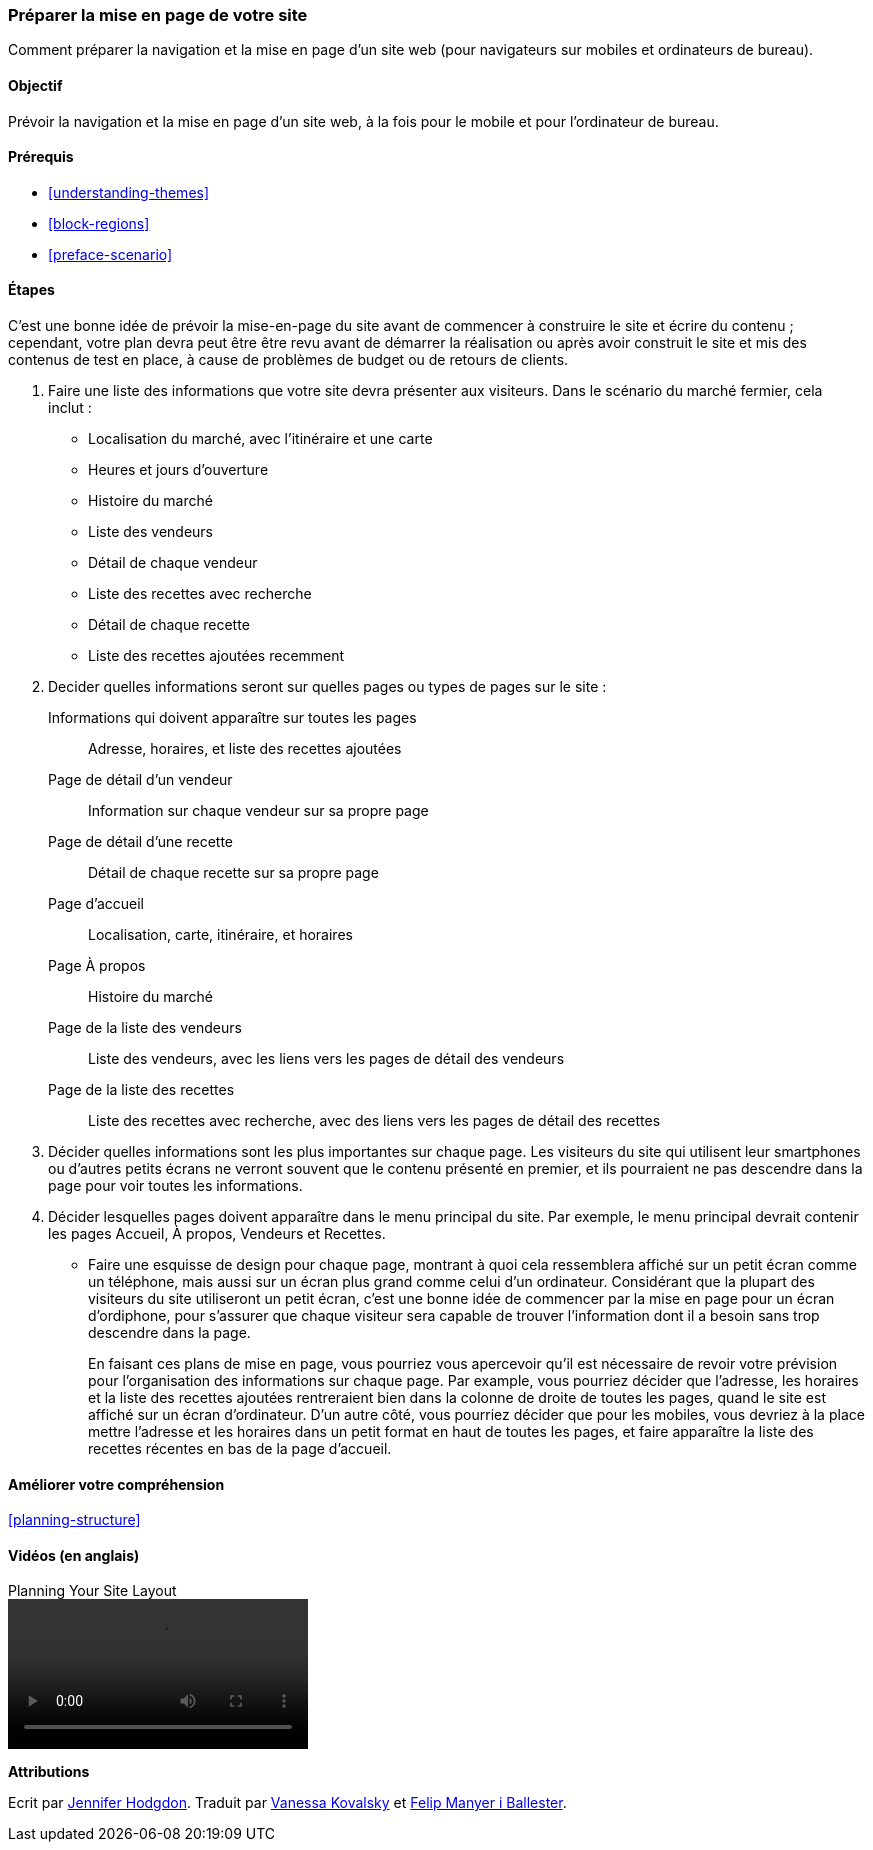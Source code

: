 [[planning-layout]]
=== Préparer la mise en page de votre site

[role="summary"]
Comment préparer la navigation et la mise en page d'un site web (pour
navigateurs sur mobiles et ordinateurs de bureau).

(((Préparer,Mise en page du site)))
(((Mise en page du site,préparer)))
(((Mise en page,préparer)))

==== Objectif

Prévoir la navigation et la mise en page d'un site web, à la fois pour le mobile
et pour l'ordinateur de bureau.

==== Prérequis

* <<understanding-themes>>
* <<block-regions>>
* <<preface-scenario>>

// ==== Prérequis du site

==== Étapes

C'est une bonne idée de prévoir la mise-en-page du site avant de commencer à
construire le site et écrire du contenu ; cependant, votre plan devra peut être
être revu avant de démarrer la réalisation ou après avoir construit le site et
mis des contenus de test en place, à cause de problèmes de budget ou de retours
de clients.

. Faire une liste des informations que votre site devra présenter aux visiteurs.
Dans le scénario du marché fermier, cela inclut :
+
  * Localisation du marché, avec l'itinéraire et une carte
  * Heures et jours d'ouverture
  * Histoire du marché
  * Liste des vendeurs
  * Détail de chaque vendeur
  * Liste des recettes avec recherche
  * Détail de chaque recette
  * Liste des recettes ajoutées recemment

. Decider quelles informations seront sur quelles pages ou types de pages sur le
site :
+
  Informations qui doivent apparaître sur toutes les pages::
    Adresse, horaires, et liste des recettes ajoutées
  Page de détail d'un vendeur::
    Information sur chaque vendeur sur sa propre page
  Page de détail d'une recette::
    Détail de chaque recette sur sa propre page
  Page d'accueil::
    Localisation, carte, itinéraire, et horaires
  Page À propos::
    Histoire du marché
  Page de la liste des vendeurs::
    Liste des vendeurs, avec les liens vers les pages de détail des vendeurs
  Page de la liste des recettes::
    Liste des recettes avec recherche, avec des liens vers les pages de détail
    des recettes

. Décider quelles informations sont les plus importantes sur chaque page. Les
visiteurs du site qui utilisent leur smartphones ou d'autres petits écrans ne
verront souvent que le contenu présenté en premier, et ils pourraient ne pas
descendre dans la page pour voir toutes les informations.

. Décider lesquelles pages doivent apparaître dans le menu principal du site.
Par exemple, le menu principal devrait contenir les pages Accueil, À propos,
Vendeurs et Recettes.

* Faire une esquisse de design pour chaque page, montrant à quoi cela
ressemblera affiché sur un petit écran comme un téléphone, mais aussi sur un
écran plus grand comme celui d'un ordinateur. Considérant que la plupart des
visiteurs du site utiliseront un petit écran, c'est une bonne idée de commencer
par la mise en page pour un écran d'ordiphone, pour s'assurer que chaque
visiteur sera capable de trouver l'information dont il a besoin sans trop
descendre dans la page.
+
En faisant ces plans de mise en page, vous pourriez vous apercevoir qu'il est
nécessaire de revoir votre prévision pour l'organisation des informations sur
chaque page. Par example, vous pourriez décider que l'adresse, les horaires et
la liste des recettes ajoutées rentreraient bien dans la colonne de droite de
toutes les pages, quand le site est affiché sur un écran d'ordinateur. D'un
autre côté, vous pourriez décider que pour les mobiles, vous devriez à la place
mettre l'adresse et les horaires dans un petit format en haut de toutes les
pages, et faire apparaître la liste des recettes récentes en bas de la page
d'accueil.

==== Améliorer votre compréhension

<<planning-structure>>

// ==== Concepts liés

==== Vidéos (en anglais)

// Video from Drupalize.Me.
video::https://www.youtube-nocookie.com/embed/35e16QDFE7k[title="Planning Your Site Layout"]

// ==== Pour aller plus loin


*Attributions*

Ecrit par https://www.drupal.org/u/jhodgdon[Jennifer Hodgdon].
Traduit par https://www.drupal.org/u/vanessakovalsky[Vanessa Kovalsky] et
https://www.drupal.org/u/fmb[Felip Manyer i Ballester].
